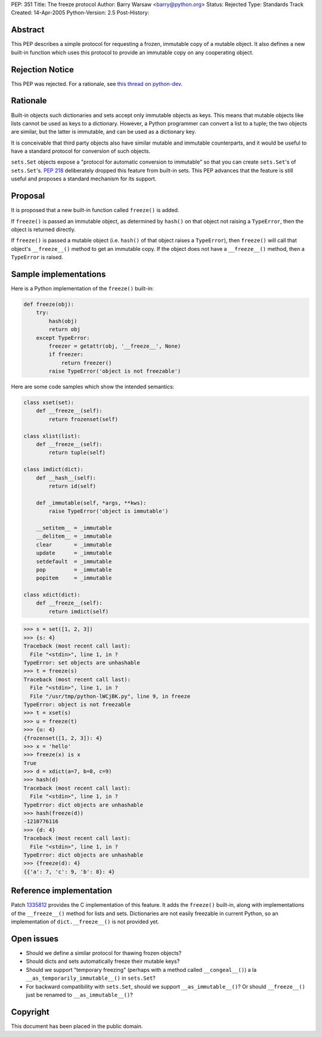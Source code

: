 PEP: 351
Title: The freeze protocol
Author: Barry Warsaw <barry@python.org>
Status: Rejected
Type: Standards Track
Created: 14-Apr-2005
Python-Version: 2.5
Post-History:


Abstract
========

This PEP describes a simple protocol for requesting a frozen,
immutable copy of a mutable object.  It also defines a new built-in
function which uses this protocol to provide an immutable copy on any
cooperating object.


Rejection Notice
================

This PEP was rejected.  For a rationale, see `this thread on python-dev`_.

.. _this thread on python-dev: https://mail.python.org/pipermail/python-dev/2006-February/060793.html


Rationale
=========

Built-in objects such dictionaries and sets accept only immutable
objects as keys.  This means that mutable objects like lists cannot be
used as keys to a dictionary.  However, a Python programmer can
convert a list to a tuple; the two objects are similar, but the latter
is immutable, and can be used as a dictionary key.

It is conceivable that third party objects also have similar mutable
and immutable counterparts, and it would be useful to have a standard
protocol for conversion of such objects.

``sets.Set`` objects expose a "protocol for automatic conversion to
immutable" so that you can create ``sets.Set``'s of ``sets.Set``'s.  :pep:`218`
deliberately dropped this feature from built-in sets.  This PEP
advances that the feature is still useful and proposes a standard
mechanism for its support.


Proposal
========

It is proposed that a new built-in function called ``freeze()`` is added.

If ``freeze()`` is passed an immutable object, as determined by ``hash()`` on
that object not raising a ``TypeError``, then the object is returned
directly.

If ``freeze()`` is passed a mutable object (i.e. ``hash()`` of that object
raises a ``TypeError``), then ``freeze()`` will call that object's
``__freeze__()`` method to get an immutable copy.  If the object does not
have a ``__freeze__()`` method, then a ``TypeError`` is raised.


Sample implementations
======================

Here is a Python implementation of the ``freeze()`` built-in:

.. code-block:: python

    def freeze(obj):
        try:
            hash(obj)
            return obj
        except TypeError:
            freezer = getattr(obj, '__freeze__', None)
            if freezer:
                return freezer()
            raise TypeError('object is not freezable')

Here are some code samples which show the intended semantics:

.. code-block:: python

    class xset(set):
        def __freeze__(self):
            return frozenset(self)

    class xlist(list):
        def __freeze__(self):
            return tuple(self)

    class imdict(dict):
        def __hash__(self):
            return id(self)

        def _immutable(self, *args, **kws):
            raise TypeError('object is immutable')

        __setitem__ = _immutable
        __delitem__ = _immutable
        clear       = _immutable
        update      = _immutable
        setdefault  = _immutable
        pop         = _immutable
        popitem     = _immutable

    class xdict(dict):
        def __freeze__(self):
            return imdict(self)

.. code-block:: python-console

    >>> s = set([1, 2, 3])
    >>> {s: 4}
    Traceback (most recent call last):
      File "<stdin>", line 1, in ?
    TypeError: set objects are unhashable
    >>> t = freeze(s)
    Traceback (most recent call last):
      File "<stdin>", line 1, in ?
      File "/usr/tmp/python-lWCjBK.py", line 9, in freeze
    TypeError: object is not freezable
    >>> t = xset(s)
    >>> u = freeze(t)
    >>> {u: 4}
    {frozenset([1, 2, 3]): 4}
    >>> x = 'hello'
    >>> freeze(x) is x
    True
    >>> d = xdict(a=7, b=8, c=9)
    >>> hash(d)
    Traceback (most recent call last):
      File "<stdin>", line 1, in ?
    TypeError: dict objects are unhashable
    >>> hash(freeze(d))
    -1210776116
    >>> {d: 4}
    Traceback (most recent call last):
      File "<stdin>", line 1, in ?
    TypeError: dict objects are unhashable
    >>> {freeze(d): 4}
    {{'a': 7, 'c': 9, 'b': 8}: 4}


Reference implementation
========================

Patch 1335812_ provides the C implementation of this feature.  It adds the
``freeze()`` built-in, along with implementations of the ``__freeze__()``
method for lists and sets.  Dictionaries are not easily freezable in
current Python, so an implementation of ``dict.__freeze__()`` is not
provided yet.

.. _1335812: http://sourceforge.net/tracker/index.php?func=detail&aid=1335812&group_id=5470&atid=305470

Open issues
===========

- Should we define a similar protocol for thawing frozen objects?

- Should dicts and sets automatically freeze their mutable keys?

- Should we support "temporary freezing" (perhaps with a method called
  ``__congeal__()``) a la ``__as_temporarily_immutable__()`` in ``sets.Set``?

- For backward compatibility with ``sets.Set``, should we support
  ``__as_immutable__()``?  Or should ``__freeze__()`` just be renamed to
  ``__as_immutable__()``?


Copyright
=========

This document has been placed in the public domain.
